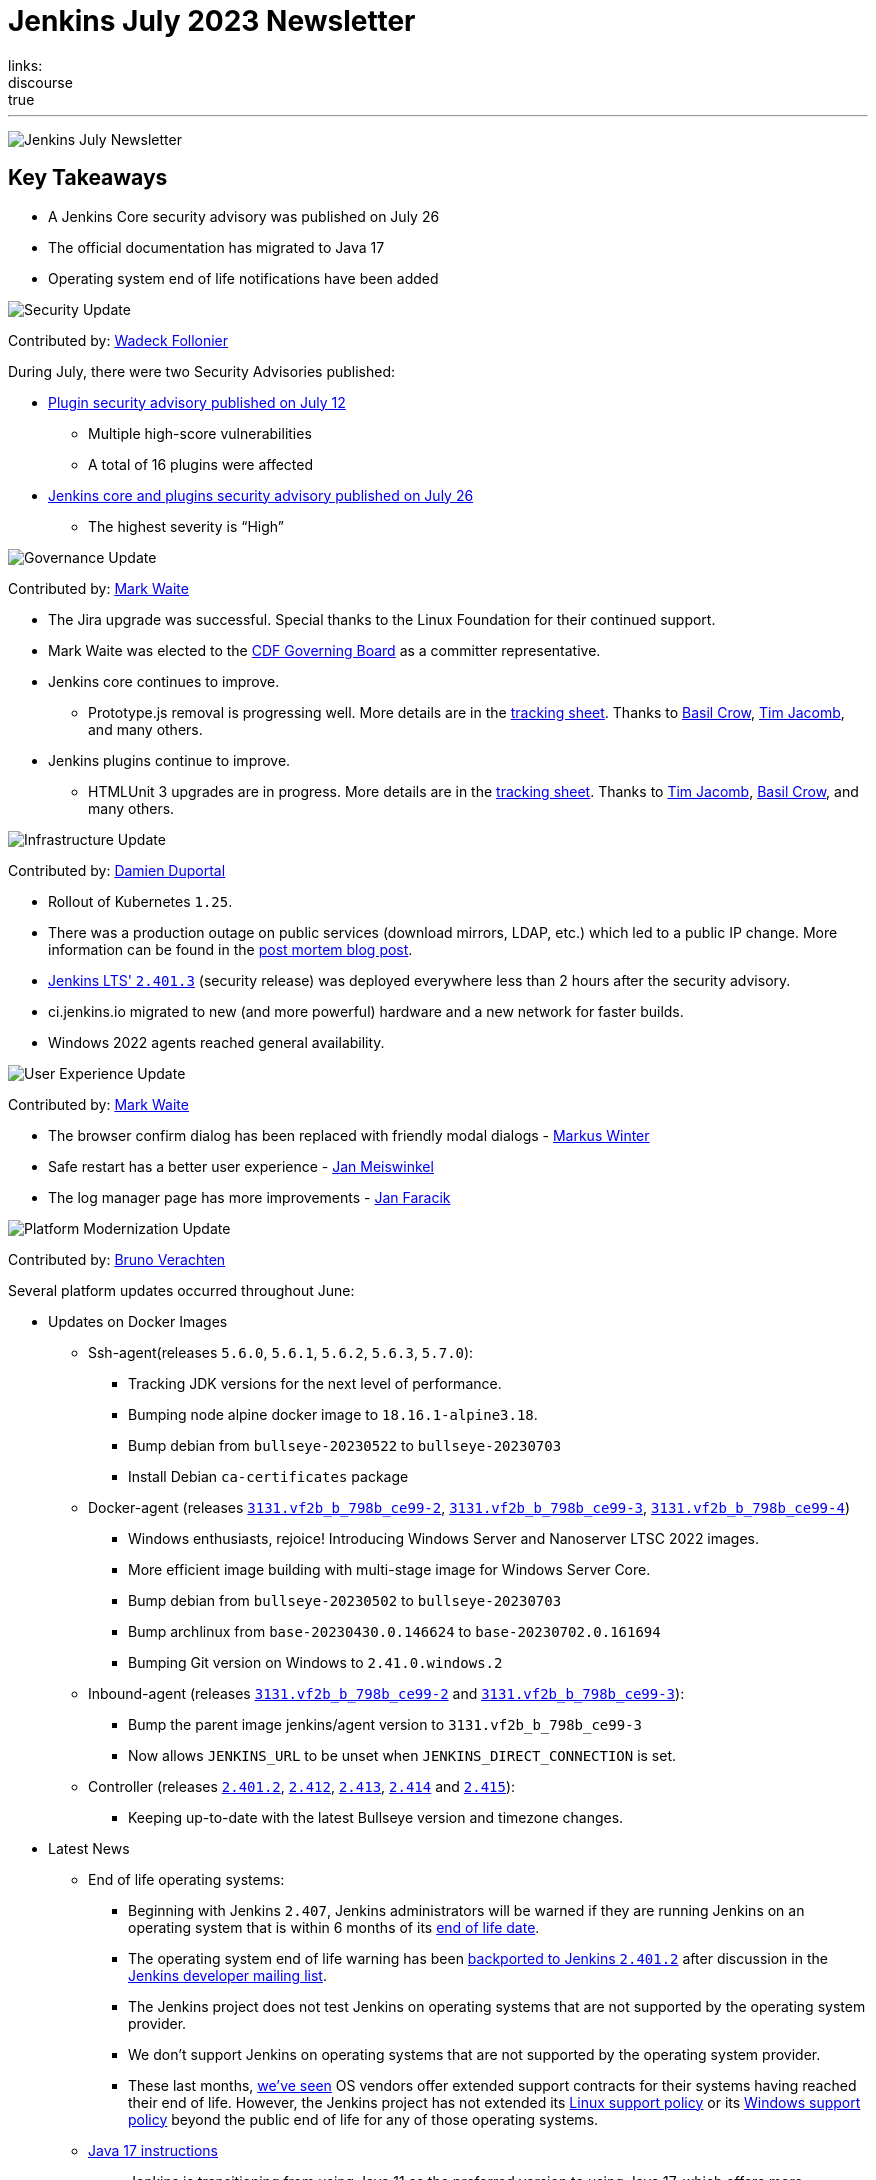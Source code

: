 = Jenkins July 2023 Newsletter
:page-tags: jenkins, newsletter, community
:page-author: dduportal, markewaite, gounthar ,wadeck , kmartens27, alyssat
:page-opengraph: ../../images/images/post-images/2023/02/07/2023-02-07-jenkins-newsletter/centered-newsletter.png
links:
discourse: true
---

image:/images/images/post-images/2023/02/07/2023-02-07-jenkins-newsletter/centered-newsletter.png[Jenkins July Newsletter]

== Key Takeaways

* A Jenkins Core security advisory was published on July 26
* The official documentation has migrated to Java 17
* Operating system end of life notifications have been added

[[security-fixes]]
image:/images/images/post-images/2023/01/12/jenkins-newsletter/security.png[Security Update]

Contributed by: link:/author/wadeck/[Wadeck Follonier]

During July, there were two Security Advisories published:

* link:/security/advisory/2023-07-12/[Plugin security advisory published on July 12]
** Multiple high-score vulnerabilities
** A total of 16 plugins were affected
* link:https:/security/advisory/2023-07-26/[Jenkins core and plugins security advisory published on July 26]
** The highest severity is “High”

[[Governance]]
image:/images/images/post-images/2023/01/12/jenkins-newsletter/governance.png[Governance Update]

Contributed by: link:/author/markewaite/[Mark Waite]

* The Jira upgrade was successful.
Special thanks to the Linux Foundation for their continued support.
* Mark Waite was elected to the link:https://cd.foundation/about/governing-board/[CDF Governing Board] as a committer representative.
* Jenkins core continues to improve.
** Prototype.js removal is progressing well.
More details are in the link:https://docs.google.com/spreadsheets/d/1dpaKALZaK0_HIGy6ony3wnegr1frTg3u1lngG4KdoC8/edit?usp=sharing[tracking sheet].
Thanks to link:/author/basil[Basil Crow], link:/author/timja/[Tim Jacomb], and many others.
* Jenkins plugins continue to improve.
** HTMLUnit 3 upgrades are in progress.
More details are in the link:https://docs.google.com/spreadsheets/d/1ih_gVd9uhxLw4BZ6IeJGrYsvu-DvIF0xovu4wZbaXy8/edit#gid=0[tracking sheet].
Thanks to link:/author/timja[Tim Jacomb], link:/author/basil/[Basil Crow], and many others.


[[infrastructure]]
image:/images/images/post-images/2023/01/12/jenkins-newsletter/infrastructure.png[Infrastructure Update]

Contributed by: link:/author/dduportal/[Damien Duportal]

* Rollout of Kubernetes `1.25`.
* There was a production outage on public services (download mirrors, LDAP, etc.) which led to a public IP change.
More information can be found in the link:/blog/2023/07/12/jenkins-mirrors-postmortem-outage/[post mortem blog post].
* link:/changelog-stable/#v2.401.3[Jenkins LTS' `2.401.3`] (security release) was deployed everywhere less than 2 hours after the security advisory.
* ci.jenkins.io migrated to new (and more powerful) hardware and a new network for faster builds.
* Windows 2022 agents reached general availability.

[[modern-ui]]
image:/images/images/post-images/2023/01/12/jenkins-newsletter/ui_ux.png[User Experience Update]

Contributed by: link:/author/markewaite/[Mark Waite]

* The browser confirm dialog has been replaced with friendly modal dialogs - link:https://github.com/mawinter69[Markus Winter]
* Safe restart has a better user experience - link:https://github.com/meiswjn[Jan Meiswinkel]
* The log manager page has more improvements - link:/author/janfaracik/[Jan Faracik]

[[platform]]
image:/images/images/post-images/2023/01/12/jenkins-newsletter/platform-modernization.png[Platform Modernization Update]

Contributed by: link:/author/gounthar/[Bruno Verachten]

Several platform updates occurred throughout June:

* Updates on Docker Images
** Ssh-agent(releases `5.6.0`, `5.6.1`, `5.6.2`, `5.6.3`, `5.7.0`):
*** Tracking JDK versions for the next level of performance.
*** Bumping node alpine docker image to `18.16.1-alpine3.18`.
*** Bump debian from `bullseye-20230522` to `bullseye-20230703`
*** Install Debian `ca-certificates` package
** Docker-agent (releases link:https://github.com/jenkinsci/docker-agent/releases/tag/3131.vf2b_b_798b_ce99-2[`3131.vf2b_b_798b_ce99-2`], link:https://github.com/jenkinsci/docker-agent/releases/tag/3131.vf2b_b_798b_ce99-3[`3131.vf2b_b_798b_ce99-3`], link:https://github.com/jenkinsci/docker-agent/releases/tag/3131.vf2b_b_798b_ce99-4[`3131.vf2b_b_798b_ce99-4`])
*** Windows enthusiasts, rejoice! Introducing Windows Server and Nanoserver LTSC 2022 images.
*** More efficient image building with multi-stage image for Windows Server Core.
*** Bump debian from `bullseye-20230502` to `bullseye-20230703`
*** Bump archlinux from `base-20230430.0.146624` to `base-20230702.0.161694`
*** Bumping Git version on Windows to `2.41.0.windows.2`
** Inbound-agent (releases link:https://github.com/jenkinsci/docker-inbound-agent/releases/tag/3131.vf2b_b_798b_ce99-2[`3131.vf2b_b_798b_ce99-2`] and link:https://github.com/jenkinsci/docker-inbound-agent/releases/tag/3131.vf2b_b_798b_ce99-3[`3131.vf2b_b_798b_ce99-3`]):
*** Bump the parent image jenkins/agent version to `3131.vf2b_b_798b_ce99-3`
*** Now allows `JENKINS_URL` to be unset when `JENKINS_DIRECT_CONNECTION` is set.
** Controller (releases link:https://github.com/jenkinsci/docker/releases/tag/2.401.2[`2.401.2`], link:https://github.com/jenkinsci/docker/releases/tag/2.412[`2.412`], link:https://github.com/jenkinsci/docker/releases/tag/2.413[`2.413`], link:https://github.com/jenkinsci/docker/releases/tag/2.414[`2.414`] and link:https://github.com/jenkinsci/docker/releases/tag/2.415[`2.415`]):
*** Keeping up-to-date with the latest Bullseye version and timezone changes.
* Latest News
** End of life operating systems:
*** Beginning with Jenkins `2.407`, Jenkins administrators will be warned if they are running Jenkins on an operating system that is within 6 months of its link:https://endoflife.date/[end of life date].
*** The operating system end of life warning has been link:https://github.com/jenkinsci/jenkins/pull/8118[backported to Jenkins `2.401.2`] after discussion in the link:https://groups.google.com/g/jenkinsci-dev/c/jPh07uaqv1o/m/_e7vnUiqAgAJ[Jenkins developer mailing list].
*** The Jenkins project does not test Jenkins on operating systems that are not supported by the operating system provider.
*** We don’t support Jenkins on operating systems that are not supported by the operating system provider.
*** These last months, link:https://community.jenkins.io/t/end-of-life-operating-systems/7644/9[we’ve seen] OS vendors offer extended support contracts for their systems having reached their end of life.
However, the Jenkins project has not extended its link:/doc/administration/requirements/linux/[Linux support policy] or its link:/doc/administration/requirements/windows/[Windows support policy] beyond the public end of life for any of those operating systems.
** link:https://github.com/jenkins-infra/jenkins.io/issues/6310[Java 17 instructions]
*** Jenkins is transitioning from using Java 11 as the preferred version to using Java 17, which offers more functionality, speed, and development support.
*** The documentation and usage areas are being updated to reflect this change, while also clarifying that Java 11 support in Jenkins will continue.


[[documentation]]
image:/images/images/post-images/2023/02/07/2023-02-07-jenkins-newsletter/documentation.png[Documentation Update]

Contributed by: link:/author/kmartens27/[Kevin Martens]

Over the course of July, six different blog posts were published from nine different authors, including updates on the Google Summer of Code projects that are in progress.
Thanks to all the participants for their insights and work!

The Jenkins documentation has transitioned to using Java 17 within the installation guides and other documentation areas.
link:https://github.com/jenkins-infra/jenkins.io/issues/6310[This issue] explains some more background of the transition and what work has been completed already.
link:https://www.jenkins.io/blog/2023/08/01/documentation-transition-to-java-17/[A blog post] was published to highlight this change and provide background for the transition.
The post also encourages users to upgrade so that they can enjoy the additional features and functions that come with Java 17.


[[outreach]]
image:/images/images/post-images/2023/01/12/jenkins-newsletter/outreach-and-advocacy.png[Outreach and advocacy Update]

Contributed by: link:/author/alyssat/[Alyssa Tong]

== Google Summer of Code projects midterm evaluations are complete!

The midterm demos were presented via the Jenkins online meetup at the beginning of July, 2023.
If you missed it, refer to the link:/blog/2023/07/22/gsoc-2023-midterm/[blog post] for the recap.

Congratulations to all four GSoC Contributors for passing this milestone!

Onward to the second half of GSoC 2023.

Happy coding!

image:/images/images/post-images/2023/08/02/2023-08-02-jenkins-july-newsletter/image1.png[image,width=839]
